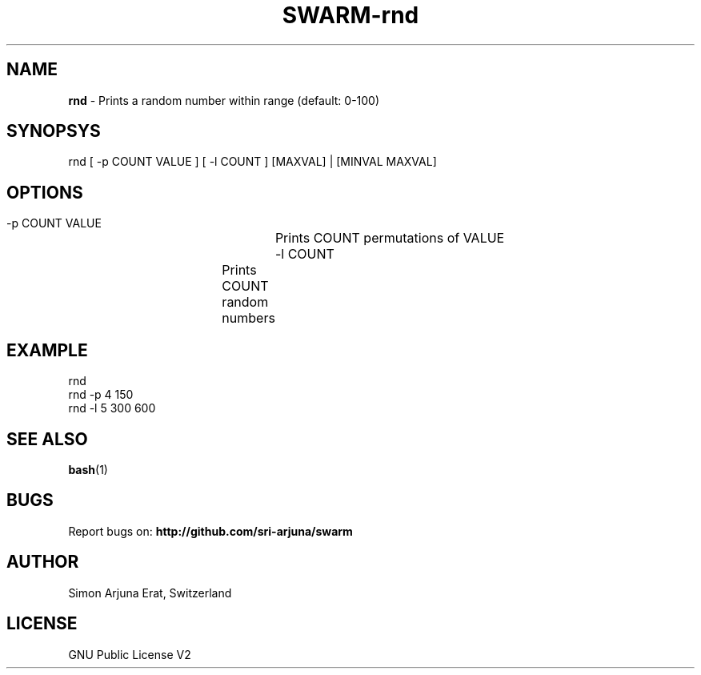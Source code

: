 .TH SWARM-rnd 1 "Copyleft 1995-2020" "SWARM 1.0" "SWARM Manual"

.SH NAME
\fBrnd \fP- Prints a random number within range (default: 0-100)

.SH SYNOPSYS
rnd [ -p COUNT VALUE ] [ -l COUNT ] [MAXVAL] | [MINVAL MAXVAL]

.SH OPTIONS
  -p COUNT VALUE 	Prints COUNT permutations of VALUE
  -l COUNT		Prints COUNT random numbers

.SH EXAMPLE
rnd
.RE
rnd -p 4 150
.RE
rnd -l 5 300 600

.SH SEE ALSO
\fBbash\fP(1)

.SH BUGS
Report bugs on: \fBhttp://github.com/sri-arjuna/swarm\fP

.SH AUTHOR
Simon Arjuna Erat, Switzerland

.SH LICENSE
GNU Public License V2
